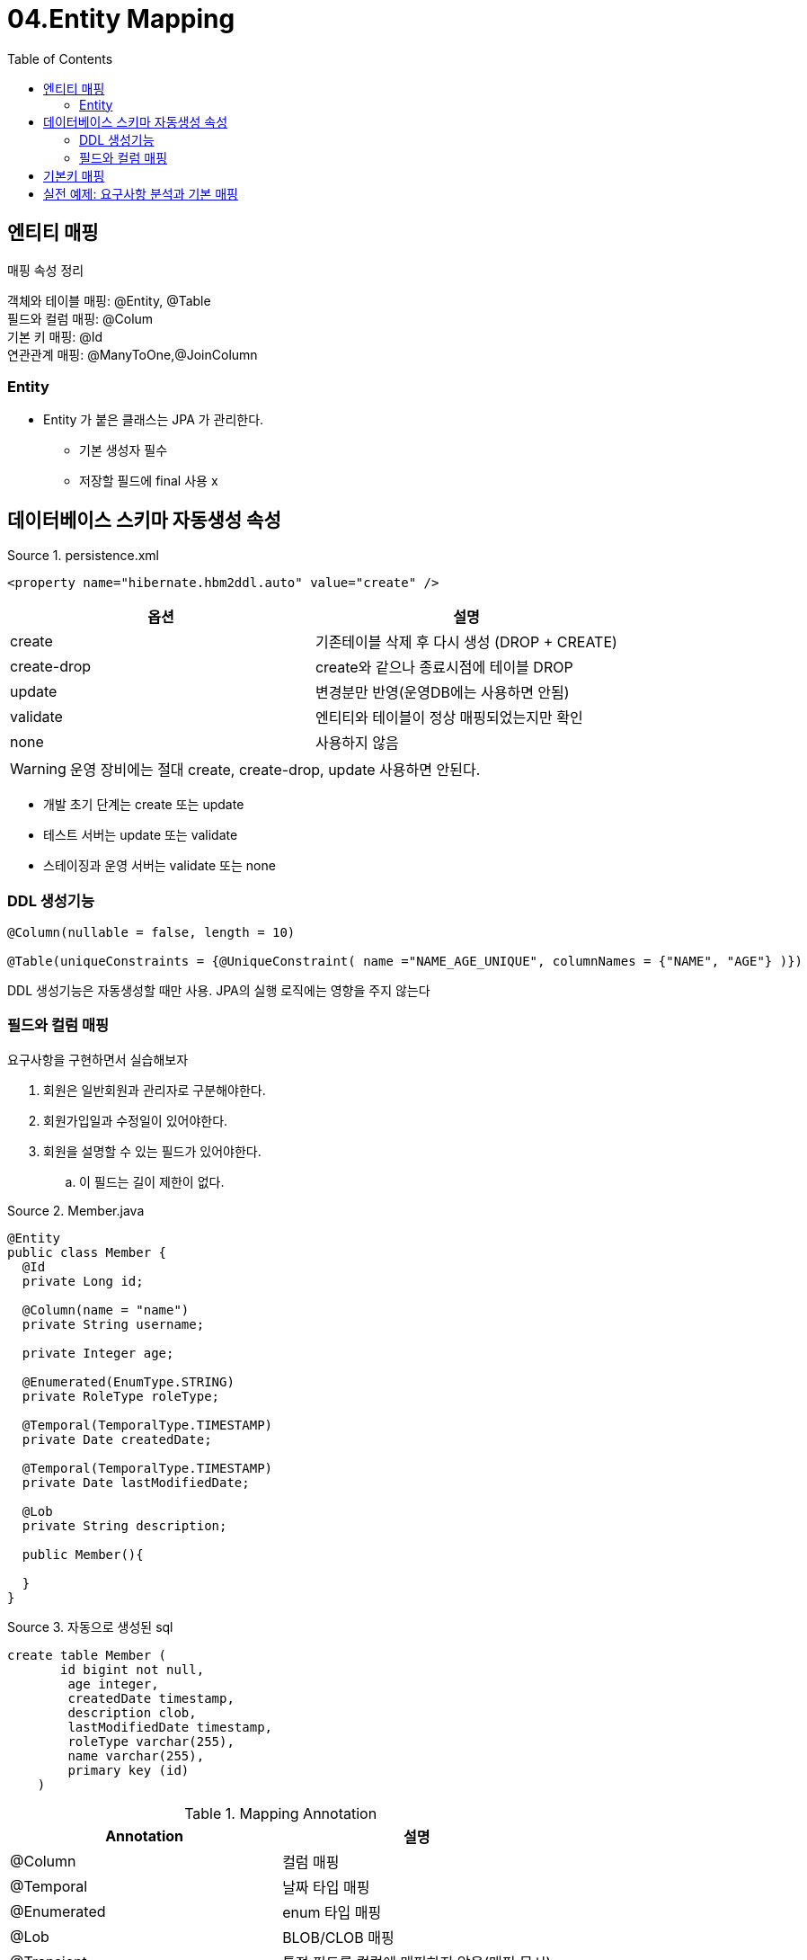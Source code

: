 = 04.Entity Mapping
:reproducible:
:listing-caption: Source
:source-highlighter: rouge
:toc:
:hardbreaks:
:image-url1: https://cdn.jsdelivr.net/gh/jeon3029/learning_spring@master/jpa_basic/img/img4_1.png
:image-url2: https://cdn.jsdelivr.net/gh/jeon3029/learning_spring@master/jpa_basic/img/img4_2.png

== 엔티티 매핑

.매핑 속성 정리
객체와 테이블 매핑: @Entity, @Table
필드와 컬럼 매핑: @Colum
기본 키 매핑: @Id
연관관계 매핑: @ManyToOne,@JoinColumn

=== Entity

* Entity 가 붙은 클래스는 JPA 가 관리한다.
** 기본 생성자 필수
** 저장할 필드에 final 사용 x

== 데이터베이스 스키마 자동생성 속성

.persistence.xml
[source,xml]
----
<property name="hibernate.hbm2ddl.auto" value="create" />
----
[options="header"]
|===============================================
| 옵션          | 설명                              
| create      | 기존테이블 삭제 후 다시 생성 (DROP + CREATE)
| create-drop | create와 같으나 종료시점에 테이블 DROP      
| update      | 변경분만 반영(운영DB에는 사용하면 안됨)         
| validate    | 엔티티와 테이블이 정상 매핑되었는지만 확인         
| none        | 사용하지 않음                         
|===============================================

WARNING: 운영 장비에는 절대 create, create-drop, update 사용하면 안된다.

====
* 개발 초기 단계는 create 또는 update 
* 테스트 서버는 update 또는 validate
* 스테이징과 운영 서버는 validate 또는 none
====


=== DDL 생성기능

[source,java]
----
@Column(nullable = false, length = 10)

@Table(uniqueConstraints = {@UniqueConstraint( name ="NAME_AGE_UNIQUE", columnNames = {"NAME", "AGE"} )})
----

DDL 생성기능은 자동생성할 때만 사용. JPA의 실행 로직에는 영향을 주지 않는다

=== 필드와 컬럼 매핑

요구사항을 구현하면서 실습해보자

. 회원은 일반회원과 관리자로 구분해야한다.
. 회원가입일과 수정일이 있어야한다.
. 회원을 설명할 수 있는 필드가 있어야한다. 
.. 이 필드는 길이 제한이 없다.

.Member.java
[source,java]
----
@Entity
public class Member {
  @Id
  private Long id;

  @Column(name = "name")
  private String username;
  
  private Integer age;
  
  @Enumerated(EnumType.STRING)
  private RoleType roleType;
  
  @Temporal(TemporalType.TIMESTAMP)
  private Date createdDate;
  
  @Temporal(TemporalType.TIMESTAMP)
  private Date lastModifiedDate;
  
  @Lob
  private String description;

  public Member(){

  }
}
----

.자동으로 생성된 sql
[source,sh]
----
create table Member (
       id bigint not null,
        age integer,
        createdDate timestamp,
        description clob,
        lastModifiedDate timestamp,
        roleType varchar(255),
        name varchar(255),
        primary key (id)
    )
----

.Mapping Annotation
[options="header"]
|========================================
| Annotation  | 설명                       
| @Column     | 컬럼 매핑                    
| @Temporal   | 날짜 타입 매핑                 
| @Enumerated | enum 타입 매핑               
| @Lob        | BLOB/CLOB 매핑             
| @Transient  | 특정 필드를 컬럼에 매핑하지 않음(매핑 무시)
|========================================

.Column
[options="header"]
|===
|속성 |설명 |기본값
|name
|필드와 매핑할 테이블의 컬럼 이름
|객체의 필드 이름
|insertable/updatable
|등록/변경 가능 여부
|TRUE
|nullable(DDL)
|null 값의 허용 여부를 설정한다. false로 설정하면 DDL 생성 시에 not null 제약조건이 붙는다.
|
|unique(DDL)
|@Table의 uniqueConstraints와 같지만 한 컬럼에 간단히 유니크 제약조건을 걸 때 사용한다.
|
|columnDefinition (DDL)
|데이터베이스 컬럼 정보를 직접 줄 수 있다. ex) varchar(100) default ‘EMPTY'
|필드의 자바 타입과 방언 정보 사용해서 적절한 컬럼 타입 적용
|length(DDL)
|문자 길이 제약조건/String 타입에만 사용한다
|255
|precision/scale(DDL)
|BigDecimal 타입에서 사용한다(BigInteger도 사용할 수 있다). precision은 소수점을 포함한 전체 자 릿수를 scale은 소수의 자릿수 다. 참고로 double/float 타입에는 적용되지 않는다. 아주 큰 숫자나 정 밀한 소수를 다루어야 할 때만 사용한다.
|precision=19/scale=2
|===

.@Enumerated

. EnumType.ORDINAL: enum 순서를 데이터베이스에 저장
. EnumType.STRING: enum 이름을 데이터베이스에 저장
주의! ORDINAL 사용X

.@Temporal

> 참고: LocalDate, LocalDateTime을 사용할 때는 생략 가능

. TemporalType.DATE: 날짜, 데이터베이스 date 타입과 매핑 (예: 2013–10–11)
. TemporalType.TIME: 시간, 데이터베이스 time 타입과 매핑(예: 11:11:11)
. TemporalType.TIMESTAMP: 날짜와 시간, 데이터베이스 timestamp 타입과 매핑(예: 2013–10–11 11:11:11)


== 기본키 매핑

[source,java]
----
@Id @GeneratedValue(strategy = GenerationType.AUTO)
private Long id;
----

.매핑 방법
* 직접 할당: @Id만 사용
* 자동 생성(@GeneratedValue)
** IDENTITY: 데이터베이스에 위임, MYSQL
+
[source,sh]
----
    create table Member (
       id bigint generated by default as identity,
        username varchar(255),
        primary key (id)
    )
----
*** AUTO_ INCREMENT는 데이터베이스에 INSERT SQL을 실행한 이후에 ID 값을 알 수 있음
*** IDENTITY 전략은 em.persist() 시점에 즉시 INSERT SQL 실행 하고 DB에서 식별자를 조회
** SEQUENCE: 데이터베이스 시퀀스 오브젝트 사용, ORACLE
+
[source,sh]
----
create sequence hibernate_sequence start with 1 increment by 1
#...
create table Member (
      id bigint not null,
      username varchar(255),
)      

#...
call next value for hibernate_sequence
----

*** @SequenceGenerator 필요
+
[options="header"]
|===
|속성 |설명 |기본값 
|name
|식별자 생성기 이름
|필수
|sequenceName
|데이터베이스에 등록되어 있는 시퀀스 이름
|hibernate_sequence
|initialValue
|DDL 생성 시에만 사용됨 / 시퀀스 DDL을 생성할 때 처음 1 시작하는 수를 지정한다.
|1
|allocationSize
|시퀀스 한 번 호출에 증가하는 수(성능 최적화에 사용됨 데이터베이스 시퀀스 값이 하나씩 증가하도록 설정되어 있으면 이 값 을 반드시 1로 설정해야 한다
|50
|catalog/ schema
|데이터베이스 catalog/ schema 이름
|
|===
** TABLE: 키 생성용 테이블 사용, 모든 DB에서 사용
*** @TableGenerator 필요
+
[source,java]
----
create table MY_SEQUENCES (
  sequence_name varchar(255) not null,
  next_val bigint,
  primary key ( sequence_name )
)
//////////////
@Entity
@TableGenerator(
name = "MEMBER_SEQ_GENERATOR",
table = "MY_SEQUENCES",
pkColumnValue = "MEMBER_SEQ", allocationSize = 1)
public class Member {
  @Id
  @GeneratedValue(strategy = GenerationType.TABLE,
  generator = "MEMBER_SEQ_GENERATOR")
  private Long id;
  //....
}
----
+
.TableGenerator 속성
[options="header"]
|===
|속성 |설명 |기본값
|name
|식별자 생성기 이름
|필수
|table
|키생성 테이블명
|hibernate_sequences
|pkColumnName
|시퀀스 컬럼명
|sequence_name
|valueColumnNa
|시퀀스 값 컬럼명
|next_val
|pkColumnValue
|키로 사용할 값 이름
|엔티티 이름
|initialValue
|초기 값/ 마지막으로 생성된 값이 기준이다.
|0
|allocationSize
|시퀀스 한 번 호출에 증가하는 수(성능 최적화에 사용됨)
|50
|catalog/ schema
|데이터베이스 catalog/ schema 이름
|
|uniqueConstraint s(DDL)
|유니크 제약 조건을 지정할 수 있다.
|
|===
** AUTO: 방언에 따라 자동 지정, 기본값

.권장하는 키 생성 전략
. 기본 키 제약 조건: null 아님, 유일, 변하면 안된다.
. 권장: Long형 + 대체키 + 키 생성전략 사용

== 실전 예제: 요구사항 분석과 기본 매핑

. 회원은 상품을 주문할 수 있다.
. 주문시여러종류의상품을선택할수있다.
====
.기능목록
. 회원기능
.. 회원등록
.. 회원조회 
. 상품기능
.. 상품등록
.. 상품수정
.. 상품조회
. 주문기능
.. 상품주문
.. 주문내역조회
.. 주문취소
====

.테이블 설계
image::{image-url1}[]
.엔티티 설계
image::{image-url2}[]

.현재 방식은 객체 설계를 테이블 설계에 맞춘 방식
* 테이블의 외래키를 객체에 그대로 가져옴
* 객체 그래프 탐색이 불가능 
* 참조가 없으므로 UML도 잘못됨